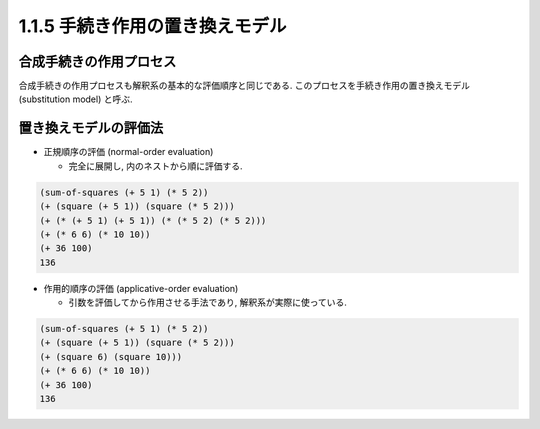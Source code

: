1.1.5 手続き作用の置き換えモデル
=====================================

===========================
合成手続きの作用プロセス
===========================

合成手続きの作用プロセスも解釈系の基本的な評価順序と同じである. このプロセスを手続き作用の置き換えモデル (substitution model) と呼ぶ.

===========================
置き換えモデルの評価法
===========================

- 正規順序の評価 (normal-order evaluation)

  - 完全に展開し, 内のネストから順に評価する.

.. code-block:: scheme

   (sum-of-squares (+ 5 1) (* 5 2))
   (+ (square (+ 5 1)) (square (* 5 2)))
   (+ (* (+ 5 1) (+ 5 1)) (* (* 5 2) (* 5 2)))
   (+ (* 6 6) (* 10 10))
   (+ 36 100)
   136

- 作用的順序の評価 (applicative-order evaluation)

  - 引数を評価してから作用させる手法であり, 解釈系が実際に使っている.

.. code-block:: scheme

   (sum-of-squares (+ 5 1) (* 5 2))
   (+ (square (+ 5 1)) (square (* 5 2)))
   (+ (square 6) (square 10)))
   (+ (* 6 6) (* 10 10))
   (+ 36 100)
   136
